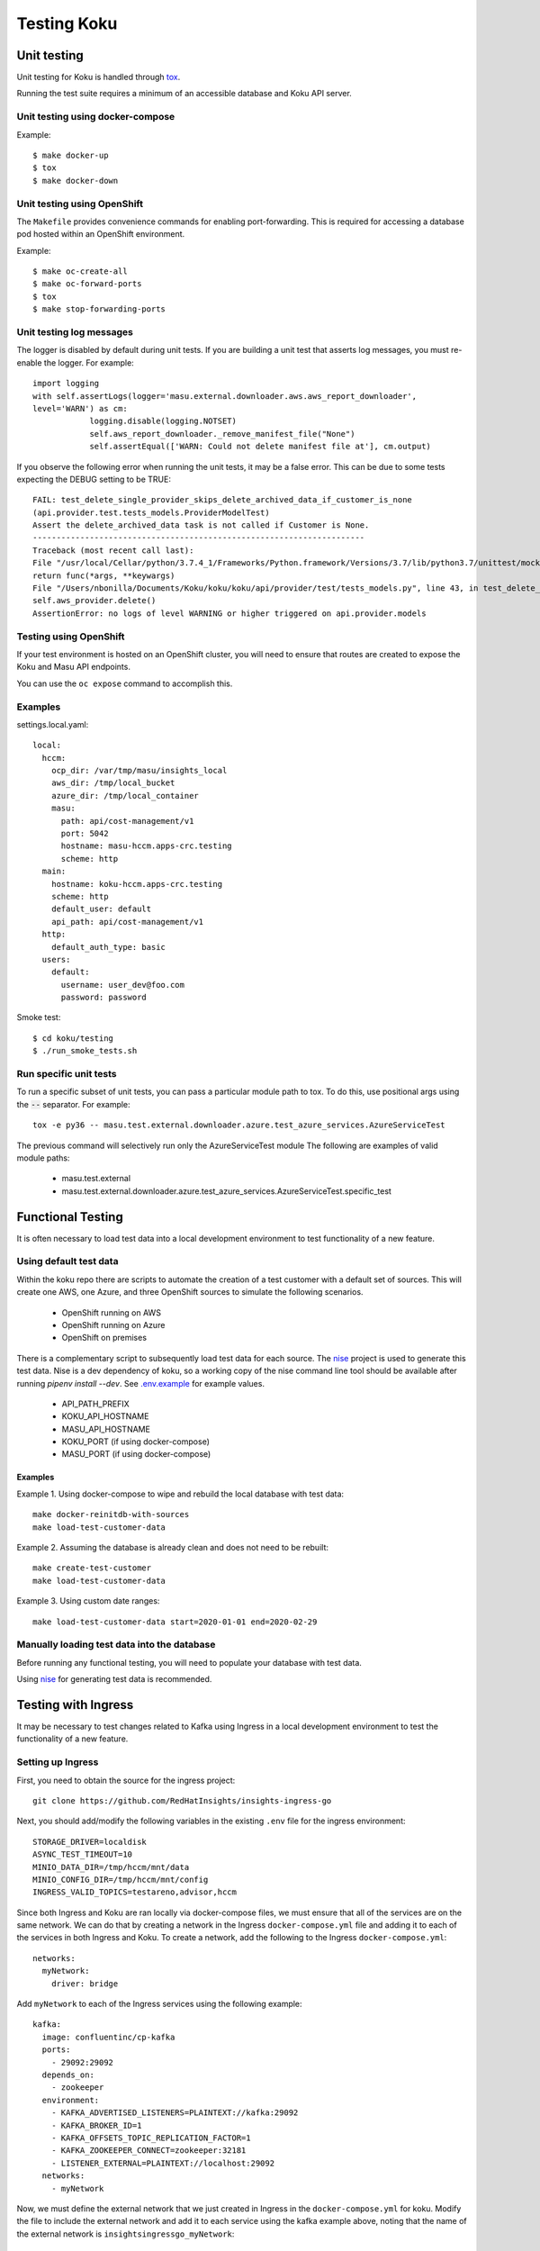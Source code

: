 .. _`tox`: https://tox.readthedocs.io/en/latest/
.. _`nise`: https://github.com/project-koku/nise
.. _`.env.example`: https://github.com/project-koku/koku/blob/main/.env.example

~~~~~~~~~~~~
Testing Koku
~~~~~~~~~~~~

Unit testing
============

Unit testing for Koku is handled through `tox`_.

Running the test suite requires a minimum of an accessible database and Koku API server.

Unit testing using docker-compose
---------------------------------

Example::

    $ make docker-up
    $ tox
    $ make docker-down

Unit testing using OpenShift
---------------------------------

The ``Makefile`` provides convenience commands for enabling port-forwarding. This is required for accessing a database pod hosted within an OpenShift environment.

Example::

    $ make oc-create-all
    $ make oc-forward-ports
    $ tox
    $ make stop-forwarding-ports

Unit testing log messages
-------------------------
The logger is disabled by default during unit tests. If you are building a unit test that asserts log messages, you must re-enable the logger. For example::

    import logging
    with self.assertLogs(logger='masu.external.downloader.aws.aws_report_downloader',
    level='WARN') as cm:
                logging.disable(logging.NOTSET)
                self.aws_report_downloader._remove_manifest_file("None")
                self.assertEqual(['WARN: Could not delete manifest file at'], cm.output)

If you observe the following error when running the unit tests, it may be a false error. This can be due to some tests expecting the DEBUG setting to be TRUE::

    FAIL: test_delete_single_provider_skips_delete_archived_data_if_customer_is_none
    (api.provider.test.tests_models.ProviderModelTest)
    Assert the delete_archived_data task is not called if Customer is None.
    ----------------------------------------------------------------------
    Traceback (most recent call last):
    File "/usr/local/Cellar/python/3.7.4_1/Frameworks/Python.framework/Versions/3.7/lib/python3.7/unittest/mock.py", line 1209, in patched
    return func(*args, **keywargs)
    File "/Users/nbonilla/Documents/Koku/koku/koku/api/provider/test/tests_models.py", line 43, in test_delete_single_provider_skips_delete_archived_data_if_customer_is_none
    self.aws_provider.delete()
    AssertionError: no logs of level WARNING or higher triggered on api.provider.models

Testing using OpenShift
-----------------------

If your test environment is hosted on an OpenShift cluster, you will need to
ensure that routes are created to expose the Koku and Masu API endpoints.

You can use the ``oc expose`` command to accomplish this.

Examples
--------

settings.local.yaml::

    local:
      hccm:
        ocp_dir: /var/tmp/masu/insights_local
        aws_dir: /tmp/local_bucket
        azure_dir: /tmp/local_container
        masu:
          path: api/cost-management/v1
          port: 5042
          hostname: masu-hccm.apps-crc.testing
          scheme: http
      main:
        hostname: koku-hccm.apps-crc.testing
        scheme: http
        default_user: default
        api_path: api/cost-management/v1
      http:
        default_auth_type: basic
      users:
        default:
          username: user_dev@foo.com
          password: password


Smoke test::

    $ cd koku/testing
    $ ./run_smoke_tests.sh


Run specific unit tests
-----------------------

To run a specific subset of unit tests, you can pass a particular module path to tox. To do this, use positional args using the :code:`--` separator. For example::

    tox -e py36 -- masu.test.external.downloader.azure.test_azure_services.AzureServiceTest

The previous command will selectively run only the AzureServiceTest module
The following are examples of valid module paths:

    - masu.test.external
    - masu.test.external.downloader.azure.test_azure_services.AzureServiceTest.specific_test

Functional Testing
==================

It is often necessary to load test data into a local development environment to test functionality of a new feature.

Using default test data
-----------------------
Within the koku repo there are scripts to automate the creation of a test customer with a default set of sources. This will create one AWS, one Azure, and three OpenShift sources to simulate the following scenarios.

    - OpenShift running on AWS
    - OpenShift running on Azure
    - OpenShift on premises

There is a complementary script to subsequently load test data for each source. The `nise`_ project is used to generate this test data. Nise is a dev dependency of koku, so a working copy of the nise command line tool should be available after running `pipenv install --dev`. See `.env.example`_ for example values.

    - API_PATH_PREFIX
    - KOKU_API_HOSTNAME
    - MASU_API_HOSTNAME
    - KOKU_PORT (if using docker-compose)
    - MASU_PORT (if using docker-compose)

Examples
++++++++

Example 1. Using docker-compose to wipe and rebuild the local database with test data::

    make docker-reinitdb-with-sources
    make load-test-customer-data

Example 2. Assuming the database is already clean and does not need to be rebuilt::

    make create-test-customer
    make load-test-customer-data

Example 3. Using custom date ranges::

    make load-test-customer-data start=2020-01-01 end=2020-02-29

Manually loading test data into the database
--------------------------------------------

Before running any functional testing, you will need to populate your database
with test data.

Using `nise`_ for generating test data is recommended.

Testing with Ingress
====================

It may be necessary to test changes related to Kafka using Ingress in a local development environment to test the functionality of a new feature.

Setting up Ingress
------------------

First, you need to obtain the source for the ingress project::

    git clone https://github.com/RedHatInsights/insights-ingress-go

Next, you should add/modify the following variables in the existing ``.env`` file for the ingress environment::

    STORAGE_DRIVER=localdisk
    ASYNC_TEST_TIMEOUT=10
    MINIO_DATA_DIR=/tmp/hccm/mnt/data
    MINIO_CONFIG_DIR=/tmp/hccm/mnt/config
    INGRESS_VALID_TOPICS=testareno,advisor,hccm

Since both Ingress and Koku are ran locally via docker-compose files, we must ensure that all of the services are on the same network. We can do that by creating a network in the Ingress ``docker-compose.yml`` file and adding it to each of the services in both Ingress and Koku. To create a network, add the following to the Ingress ``docker-compose.yml``::

    networks:
      myNetwork:
        driver: bridge

Add ``myNetwork`` to each of the Ingress services using the following example::

    kafka:
      image: confluentinc/cp-kafka
      ports:
        - 29092:29092
      depends_on:
        - zookeeper
      environment:
        - KAFKA_ADVERTISED_LISTENERS=PLAINTEXT://kafka:29092
        - KAFKA_BROKER_ID=1
        - KAFKA_OFFSETS_TOPIC_REPLICATION_FACTOR=1
        - KAFKA_ZOOKEEPER_CONNECT=zookeeper:32181
        - LISTENER_EXTERNAL=PLAINTEXT://localhost:29092
      networks:
        - myNetwork

Now, we must define the external network that we just created in Ingress in the ``docker-compose.yml`` for koku. Modify the file to include the external network and add it to each service using the kafka example above, noting that the name of the external network is ``insightsingressgo_myNetwork``::

    networks:
      insightsingressgo_myNetwork:
        external: true


Next, install the development requirements, enter the pip environment and bring up the ingress service::

    pipenv install --dev
    pipenv shell
    docker-compose up --build

If necessary, you can bring up a consumer to see the contents of messages that are uploaded to the ``hccm`` topic using the following command within the ingress environment::

     docker-compose exec kafka kafka-console-consumer --topic=platform.upload.hccm --bootstrap-server=localhost:29092

Finally, you can bring up Koku project via docker-compose and check the koku-listener logs to ensure the listener has successfully connected and is listening for messages.

Debugging Options
=================

PDB in koku container
---------------------

While koku-server is running in a docker container:

1. Ensure all migrations are run.
2. Stop the server `docker-compose stop koku-server`
3. Run the server with service-ports: :code:`docker-compose run —service-ports koku-server`
4. set a breakpoint using :code:`import pdb; pdb.set_trace()`


PDB in IQE container
--------------------

Set the environment variable ENV_FOR_DYNACONF=local
While IQE (the integration test suite) is running a docker container:

    Start a shell session in the docker container that runs IQE::

        koku/testing/run_test.sh bash

The following command runs all QE api tests. The optional :code:`--pdb` flag will cause any failed test to automatically start a pdb session::

    iqe tests plugin hccm -k test_api --pdb

To run a subset of the above tests, for example only smoke tests::

    iqe tests plugin hccm -k test_api -m hccm_smoke --pdb

To run the vortex the tests::

    iqe tests plugin hccm -k test_api -m qa --pdb

To run a specific subset of the integration test suite, you can specify a single test using the :code:`-k` flag. The single test names can be found in the IQE repo. Here is an example of running a single test named :code:`test_api_aws_storage_filtered_top`::


    iqe tests plugin hccm -k test_api_aws_storage_filtered_top --pdb

The single test name above was found in the hccm plugin repo itself at https://gitlab.cee.redhat.com/insights-qe/hccm-plugin/blob/master/iqe_hccm/tests/rest_api/v1/test_aws_storage_reports.py#L245
Any function definition name in this file can be passed in as the parameter for :code:`-k` to run specifically that test. To find more specific test names, search that repo for test function names.


Smoke testing with IQE
======================

Prerequisites:

    - koku is running and accessible via the network
    - you are connected to the Red Hat internal network

For a quick start on smoke testing, continue to the section Running IQE in Docker below.
Otherwise, for more in-depth information on IQE, see https://gitlab.cee.redhat.com/insights-qe/hccm-plugin/tree/master


Running IQE in Docker
---------------------

To run IQE Smoke, Vortex or API tests, run one of the following commands, respectively::

    make docker-iqe-smokes-tests
    make docker-iqe-vortex-tests
    make docker-iqe-api-tests

Testing Performance with cProfile
=================================

Tools such as `cProfile <https://docs.python.org/3/library/profile.html>`_ and `pstats <https://docs.python.org/3/library/profile.html#module-pstats>`_ can be used to identify potential performance problems within the code base.

**Creating the Profiler Code**

The cProfile code written in this step will heavily depend on what part of the project's code you are trying to profile. For example, the code below is profiling the ``DateHelper`` function inside of ``koku.api.utils``::

    import cProfile
    profile_text = """
    # The section of code you want to profile:
    from api.utils import DateHelper
    dh = DateHelper
    dh.now
    dh.now_utc
    """
    cProfile.run(profile_text, filename="ouput_filename.file")

**Runnin the Profiler Code**

The profiler code must be executed inside of a django environment in order to import koku's python modules. The profiler code can be directly ran through a shell through the following method::

    DJANGO_READ_DOT_ENV_FILE=True python koku/manage.py shell
    >>> import cProfile
    >>> profile_text = """
    ... from api.utils import DateHelper
    ... dh = DateHelper
    ... dh.now
    ... dh.now_utc
    ... """
    >>> cProfile.run(profile_text, filename="ouput_filename.file")

However, if the profiler code is rather large it can be saved into a python script and executed inside of the django environment::

    DJANGO_READ_DOT_ENV_FILE=True python koku/manage.py shell < profile_code.py

**Analyzing the Results**

After running the profiler code, statistics regarding the code is stored in the filename specified here: ``cProfile.run(profile_text, filename="ouput_filename.file")``. Pstats can be used to organize the information inside of this file, for example::

    import pstats

    ps = pstats.Stats("ouput_filename.file")

    print('###### All Results #######')
    ps.strip_dirs().sort_stats().print_stats()

    print('#### SORTED BY TOP 25 CUMULATIVE TIME ####')
    ps.strip_dirs().sort_stats('cumtime').print_stats(25)

    print('#### SORTED BY TOP 25 TOTAL TIME ####')
    ps.strip_dirs().sort_stats('tottime').print_stats(25)

    print('#### SORTED BY TOP 25 NUMBER OF CALLS ####')
    ps.strip_dirs().sort_stats('ncalls').print_stats(25)
